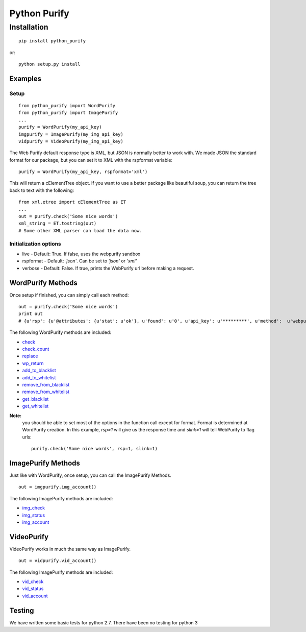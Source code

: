=============
Python Purify
=============

************
Installation
************


::

    pip install python_purify


or::

    python setup.py install

Examples
========

Setup
-----

::

    from python_purify import WordPurify
    from python_purify import ImagePurify
    ...
    purify = WordPurify(my_api_key)
    imgpurify = ImagePurify(my_img_api_key)
    vidpurify = VideoPurify(my_img_api_key)


The Web Purify default response type is XML, but JSON is normally better to work with. We made
JSON the standard format for our package, but you can set it to XML with the rspformat variable::

    purify = WordPurify(my_api_key, rspformat='xml')

This will return a cElementTree object. If you want to use a better package like beautiful soup, you can
return the tree back to text with the following::

    from xml.etree import cElementTree as ET
    ...
    out = purify.check('Some nice words')
    xml_string = ET.tostring(out)
    # Some other XML parser can load the data now.


Initialization options
----------------------
* live - Default: True. If false, uses the webpurify sandbox
* rspformat - Default: `'json'`. Can be set to `'json'` or `'xml'`
* verbose - Default: False. If true, prints the WebPurify url before making a request.

WordPurify Methods
==================
Once setup if finished, you can simply call each method::

    out = purify.check('Some nice words')
    print out
    # {u'rsp': {u'@attributes': {u'stat': u'ok'}, u'found': u'0', u'api_key': u'*********', u'method':  u'webpurify.live.check', u'format': u'rest'}}

The following WordPurify methods are included:

* `check <https://www.webpurify.com/documentation/methods/check/>`_
* `check_count <https://www.webpurify.com/documentation/methods/checkcount/>`_
* `replace <https://www.webpurify.com/documentation/methods/replace/>`_
* `wp_return <https://www.webpurify.com/documentation/methods/return/>`_
* `add_to_blacklist <https://www.webpurify.com/documentation/methods/addtoblacklist/>`_
* `add_to_whitelist <https://www.webpurify.com/documentation/methods/addtowhitelist/>`_
* `remove_from_blacklist <https://www.webpurify.com/documentation/methods/removefromblacklist/>`_
* `remove_from_whitelist <https://www.webpurify.com/documentation/methods/removefromwhitelist/>`_
* `get_blacklist <https://www.webpurify.com/documentation/methods/getblacklist/>`_
* `get_whitelist <https://www.webpurify.com/documentation/methods/getwhitelist/>`_

**Note:** 
  you should be able to set most of the options in the function call except for format. Format is determined at WordPurify  
  creation. In this example, `rsp=1` will give us the response time and `slink=1` will tell WebPurify to flag urls::

      purify.check('Some nice words', rsp=1, slink=1)


ImagePurify Methods
===================

Just like with WordPurify, once setup, you can call the ImagePurify Methods.

::

    out = imgpurify.img_account()

The following ImagePurify methods are included:

* `img_check <https://www.webpurify.com/image-moderation/documentation/methods/imgcheck/>`_
* `img_status <https://www.webpurify.com/image-moderation/documentation/methods/imgstatus/>`_
* `img_account <https://www.webpurify.com/image-moderation/documentation/methods/imgaccount/>`_

VideoPurify
===========

VideoPurify works in much the same way as ImagePurify.

::

    out = vidpurify.vid_account()

The following ImagePurify methods are included:

* `vid_check <https://www.webpurify.com/video-moderation/documentation/methods/vidcheck/>`_
* `vid_status <https://www.webpurify.com/video-moderation/documentation/methods/vidstatus/>`_
* `vid_account <https://www.webpurify.com/video-moderation/documentation/methods/vidaccount/>`_

Testing
=======

We have written some basic tests for python 2.7. There have been no testing for python 3